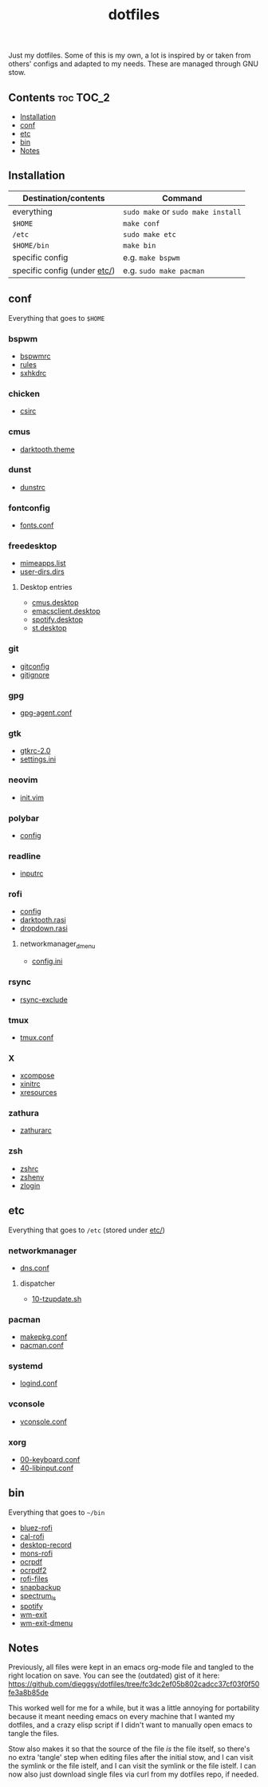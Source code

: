 #+TITLE: dotfiles

Just my dotfiles. Some of this is my own, a lot is inspired by or taken from
others' configs and adapted to my needs. These are managed through GNU stow.

** Contents                                                      :toc:TOC_2:
  - [[#installation][Installation]]
  - [[#conf][conf]]
  - [[#etc][etc]]
  - [[#bin][bin]]
  - [[#notes][Notes]]

** Installation
| Destination/contents         | Command                            |
|------------------------------+------------------------------------|
| everything                   | ~sudo make~ or ~sudo make install~ |
| ~$HOME~                      | ~make conf~                        |
| ~/etc~                       | ~sudo make etc~                    |
| ~$HOME/bin~                  | ~make bin~                         |
| specific config              | e.g. ~make bspwm~                  |
| specific config (under [[file:etc/][etc/]]) | e.g. ~sudo make pacman~            |
** conf
Everything that goes to ~$HOME~
*** bspwm
- [[file:bspwm/.config/bspwm/bspwmrc][bspwmrc]]
- [[file:bspwm/.config/bspwm/rules.scm][rules]]
- [[file:bspwm/.config/sxhkd/sxhkdrc][sxhkdrc]]
*** chicken
- [[file:chicken/.csirc][csirc]]
*** cmus
- [[file:cmus/.config/cmus/darktooth.theme][darktooth.theme]]
*** dunst
- [[file:dunst/.config/dunst/dunstrc][dunstrc]]
*** fontconfig
- [[file:fontconfig/.config/fontconfig/fonts.conf][fonts.conf]]
*** freedesktop
- [[file:freedesktop/.config/mimeapps.list][mimeapps.list]]
- [[file:freedesktop/.config/user-dirs.dirs][user-dirs.dirs]]
**** Desktop entries
- [[file:freedesktop/.local/share/applications/cmus.desktop][cmus.desktop]]
- [[file:freedesktop/.local/share/applications/emacsclient.desktop][emacsclient.desktop]]
- [[file:freedesktop/.local/share/applications/spotify.desktop][spotify.desktop]]
- [[file:freedesktop/.local/share/applications/st.desktop][st.desktop]]
*** git
- [[file:git/.gitconfig][gitconfig]]
- [[file:git/.gitignore][gitignore]]
*** gpg
- [[file:gpg/.gnupg/gpg-agent.conf][gpg-agent.conf]]
*** gtk
- [[file:gtk/.gtkrc-2.0][gtkrc-2.0]]
- [[file:gtk/.config/gtk-3.0/settings.ini][settings.ini]]
*** neovim
- [[file:neovim/.config/nvim/init.vim][init.vim]]
*** polybar
- [[file:polybar/.config/polybar/config][config]]
*** readline
- [[file:readline/.inputrc][inputrc]]
*** rofi
- [[file:rofi/.config/rofi/config][config]]
- [[file:rofi/.config/rofi/darktooth.rasi][darktooth.rasi]]
- [[file:rofi/.config/rofi/dropdown.rasi][dropdown.rasi]]
**** networkmanager_dmenu
- [[file:rofi/.config/networkmanager-dmenu/config.ini][config.ini]]
*** rsync
- [[file:rsync/.rsync-exclude][rsync-exclude]]
*** tmux
- [[file:tmux/.tmux.conf][tmux.conf]]
*** X
- [[file:X/.XCompose][xcompose]]
- [[file:X/.xinitrc][xinitrc]]
- [[file:X/.Xresources][xresources]]
*** zathura
- [[file:zathura/.config/zathura/zathurarc][zathurarc]]
*** zsh
- [[file:zsh/.zshrc][zshrc]]
- [[file:zsh/.zshenv][zshenv]]
- [[file:zsh/.zlogin][zlogin]]
** etc
Everything that goes to ~/etc~ (stored under [[file:etc/][etc/]])
*** networkmanager
- [[file:etc/networkmanager/NetworkManager/conf.d/dns.conf][dns.conf]]
**** dispatcher
- [[file:etc/networkmanager/NetworkManager/dispatcher.d/10-tzupdate.sh][10-tzupdate.sh]]
*** pacman
- [[file:etc/pacman/makepkg.conf][makepkg.conf]]
- [[file:etc/pacman/pacman.conf][pacman.conf]]
*** systemd
- [[file:etc/systemd/systemd/logind.conf][logind.conf]]
*** vconsole
- [[file:etc/vconsole/vconsole.conf][vconsole.conf]]
*** xorg
- [[file:etc/xorg/X11/xorg.conf.d/00-keyboard.conf][00-keyboard.conf]]
- [[file:etc/xorg/X11/xorg.conf.d/40-libinput.conf][40-libinput.conf]]
** bin
Everything that goes to ~~/bin~
- [[file:bin/bin/bluez-rofi][bluez-rofi]]
- [[file:bin/bin/cal-rofi][cal-rofi]]
- [[file:bin/bin/desktop-record][desktop-record]]
- [[file:bin/bin/mons-rofi][mons-rofi]]
- [[file:bin/bin/ocrpdf][ocrpdf]]
- [[file:bin/bin/ocrpdf2][ocrpdf2]]
- [[file:bin/bin/rofi-files][rofi-files]]
- [[file:bin/bin/snapbackup][snapbackup]]
- [[file:bin/bin/spectrum_ls][spectrum_ls]]
- [[file:bin/bin/spotify][spotify]]
- [[file:bin/bin/wm-exit][wm-exit]]
- [[file:bin/bin/wm-exit-dmenu][wm-exit-dmenu]]

** Notes
Previously, all files were kept in an emacs org-mode file and tangled to the
right location on save. You can see the (outdated) gist of it here:
https://github.com/dieggsy/dotfiles/tree/fc3dc2ef05b802cadcc37cf03f0f50fe3a8b85de

This worked well for me for a while, but it was a
little annoying for portability because it meant needing emacs on every machine
that I wanted my dotfiles, and a crazy elisp script if I didn't want to
manually open emacs to tangle the files.

Stow also makes it so that the source of the file /is/ the file itself, so
there's no extra 'tangle' step when editing files after the initial stow, and I
can visit the symlink or the file istelf, and I can visit the symlink or the
file istelf. I can now also just download single files via curl from my
dotfiles repo, if needed.
